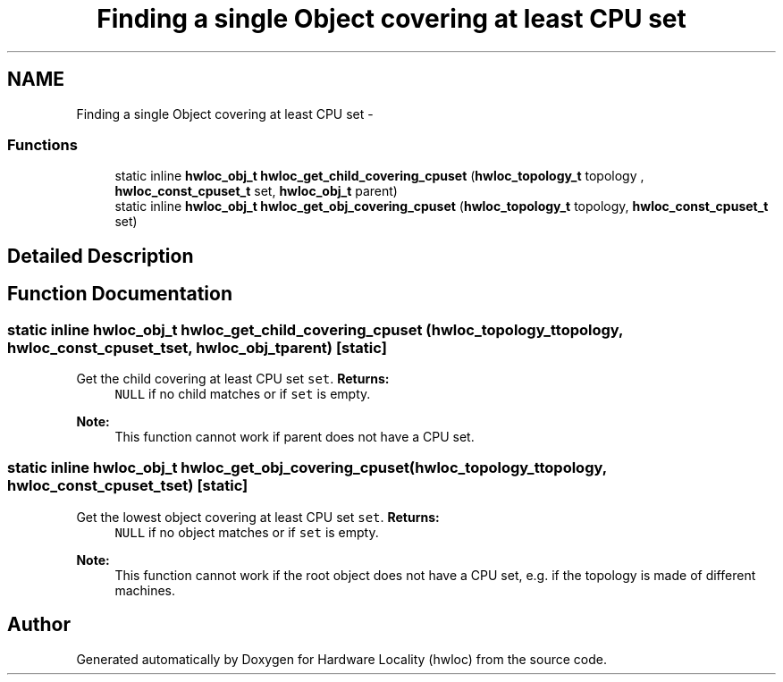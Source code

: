 .TH "Finding a single Object covering at least CPU set" 3 "Sun Apr 7 2013" "Version 1.7" "Hardware Locality (hwloc)" \" -*- nroff -*-
.ad l
.nh
.SH NAME
Finding a single Object covering at least CPU set \- 
.SS "Functions"

.in +1c
.ti -1c
.RI "static inline \fBhwloc_obj_t\fP \fBhwloc_get_child_covering_cpuset\fP (\fBhwloc_topology_t\fP topology , \fBhwloc_const_cpuset_t\fP set, \fBhwloc_obj_t\fP parent) "
.br
.ti -1c
.RI "static inline \fBhwloc_obj_t\fP \fBhwloc_get_obj_covering_cpuset\fP (\fBhwloc_topology_t\fP topology, \fBhwloc_const_cpuset_t\fP set) "
.br
.in -1c
.SH "Detailed Description"
.PP 

.SH "Function Documentation"
.PP 
.SS "static inline \fBhwloc_obj_t\fP hwloc_get_child_covering_cpuset (\fBhwloc_topology_t\fP topology, \fBhwloc_const_cpuset_t\fPset, \fBhwloc_obj_t\fPparent)\fC [static]\fP"

.PP
Get the child covering at least CPU set \fCset\fP\&. \fBReturns:\fP
.RS 4
\fCNULL\fP if no child matches or if \fCset\fP is empty\&.
.RE
.PP
\fBNote:\fP
.RS 4
This function cannot work if parent does not have a CPU set\&. 
.RE
.PP

.SS "static inline \fBhwloc_obj_t\fP hwloc_get_obj_covering_cpuset (\fBhwloc_topology_t\fPtopology, \fBhwloc_const_cpuset_t\fPset)\fC [static]\fP"

.PP
Get the lowest object covering at least CPU set \fCset\fP\&. \fBReturns:\fP
.RS 4
\fCNULL\fP if no object matches or if \fCset\fP is empty\&.
.RE
.PP
\fBNote:\fP
.RS 4
This function cannot work if the root object does not have a CPU set, e\&.g\&. if the topology is made of different machines\&. 
.RE
.PP

.SH "Author"
.PP 
Generated automatically by Doxygen for Hardware Locality (hwloc) from the source code\&.
